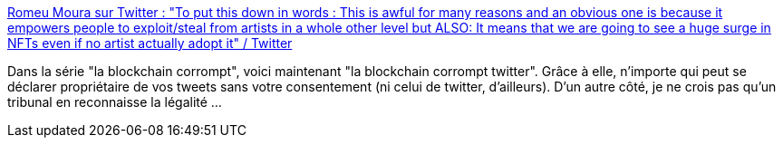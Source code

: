 :jbake-type: post
:jbake-status: published
:jbake-title: Romeu Moura sur Twitter : "To put this down in words : This is awful for many reasons and an obvious one is because it empowers people to exploit/steal from artists in a whole other level but ALSO: It means that we are going to see a huge surge in NFTs even if no artist actually adopt it" / Twitter
:jbake-tags: blockchain,escroquerie,vol,technologie,_mois_mars,_année_2021
:jbake-date: 2021-03-09
:jbake-depth: ../
:jbake-uri: shaarli/1615296595000.adoc
:jbake-source: https://nicolas-delsaux.hd.free.fr/Shaarli?searchterm=https%3A%2F%2Ftwitter.com%2Fmalk_zameth%2Fstatus%2F1369244800805928965&searchtags=blockchain+escroquerie+vol+technologie+_mois_mars+_ann%C3%A9e_2021
:jbake-style: shaarli

https://twitter.com/malk_zameth/status/1369244800805928965[Romeu Moura sur Twitter : "To put this down in words : This is awful for many reasons and an obvious one is because it empowers people to exploit/steal from artists in a whole other level but ALSO: It means that we are going to see a huge surge in NFTs even if no artist actually adopt it" / Twitter]

Dans la série "la blockchain corrompt", voici maintenant "la blockchain corrompt twitter". Grâce à elle, n'importe qui peut se déclarer propriétaire de vos tweets sans votre consentement (ni celui de twitter, d'ailleurs). D'un autre côté, je ne crois pas qu'un tribunal en reconnaisse la légalité ...
